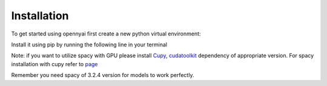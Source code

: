 Installation
============

To get started using opennyai first create a new python virtual environment:

.. code-block::
    python3 -m venv /path/to/new/virtual/environment
    source /path/to/new/virtual/environment/bin/activate

Install it using pip by running the following line in your terminal

.. code-block::
    pip install opennyai

Note: if you want to utilize spacy with GPU please install `Cupy <https://anaconda.org/conda-forge/cupy>`_,
`cudatoolkit <https://anaconda.org/anaconda/cudatoolkit>`_ dependency of appropriate version. For spacy installation with
cupy refer to `page <https://spacy.io/usage>`_

Remember you need spacy of 3.2.4 version for models to work perfectly.